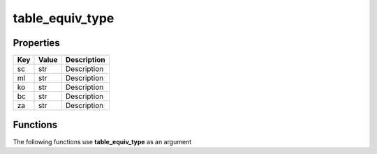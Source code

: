 ################
table_equiv_type
################


Properties
----------
.. list-table::
   :header-rows: 1

   * - Key
     - Value
     - Description
   * - sc
     - str
     - Description
   * - ml
     - str
     - Description
   * - ko
     - str
     - Description
   * - bc
     - str
     - Description
   * - za
     - str
     - Description

Functions
---------
The following functions use **table_equiv_type** as an argument
